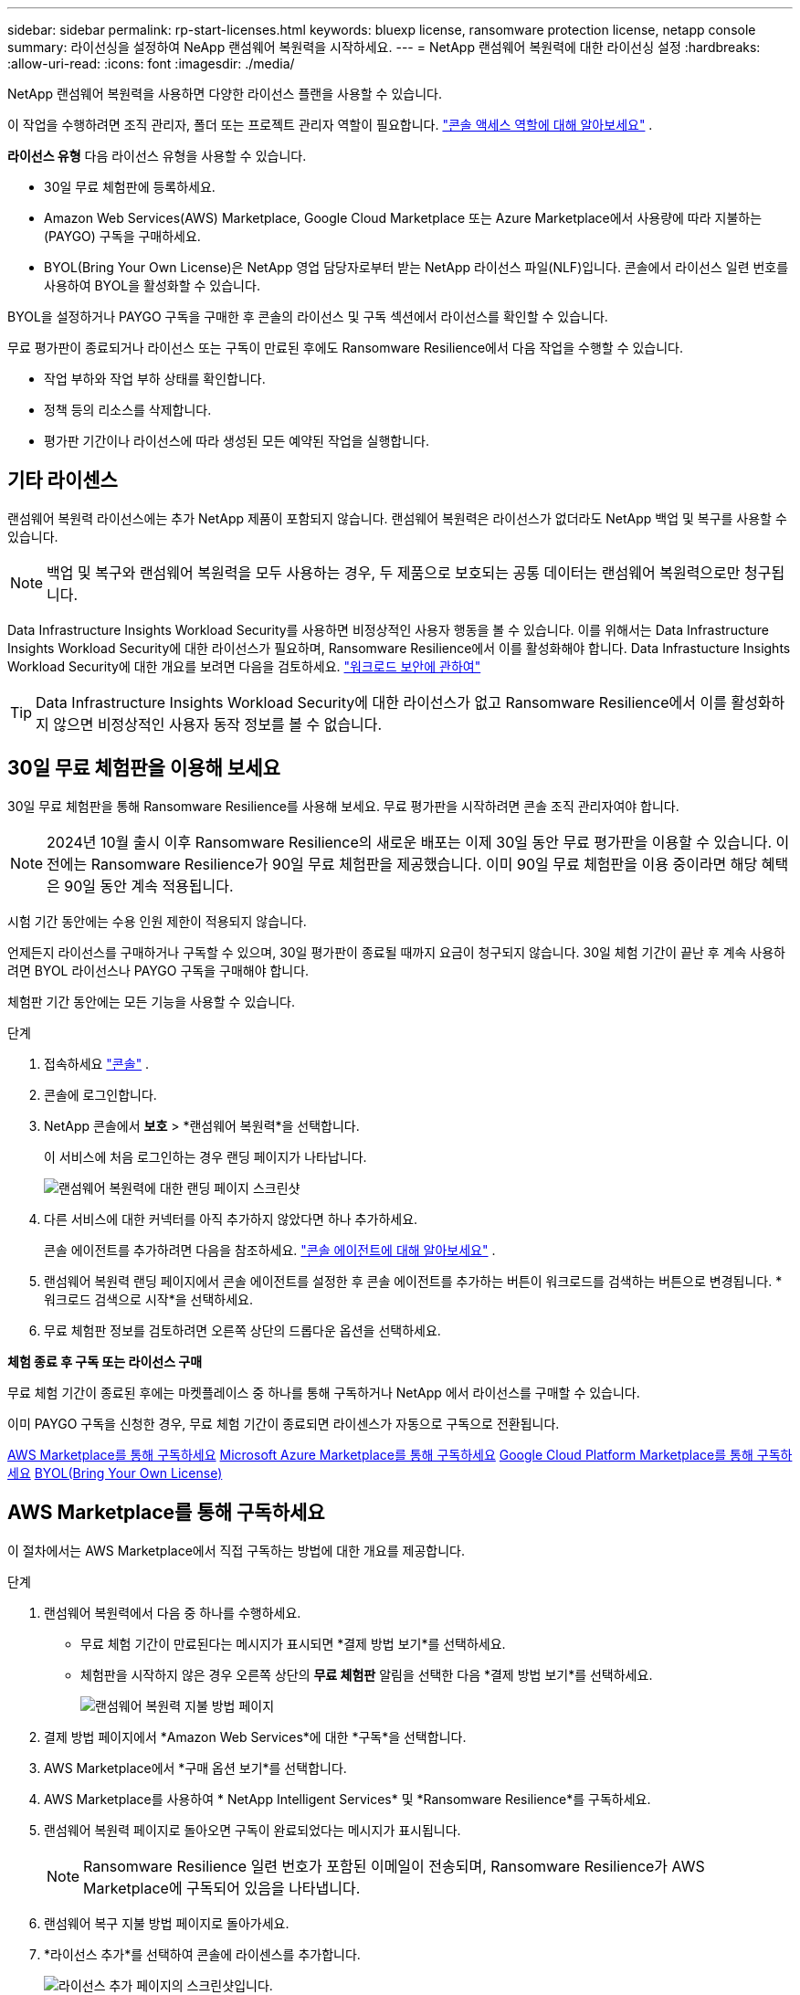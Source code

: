 ---
sidebar: sidebar 
permalink: rp-start-licenses.html 
keywords: bluexp license, ransomware protection license, netapp console 
summary: 라이선싱을 설정하여 NeApp 랜섬웨어 복원력을 시작하세요. 
---
= NetApp 랜섬웨어 복원력에 대한 라이선싱 설정
:hardbreaks:
:allow-uri-read: 
:icons: font
:imagesdir: ./media/


[role="lead"]
NetApp 랜섬웨어 복원력을 사용하면 다양한 라이선스 플랜을 사용할 수 있습니다.

이 작업을 수행하려면 조직 관리자, 폴더 또는 프로젝트 관리자 역할이 필요합니다. https://docs.netapp.com/us-en/bluexp-setup-admin/reference-iam-predefined-roles.html["콘솔 액세스 역할에 대해 알아보세요"^] .

*라이선스 유형* 다음 라이선스 유형을 사용할 수 있습니다.

* 30일 무료 체험판에 등록하세요.
* Amazon Web Services(AWS) Marketplace, Google Cloud Marketplace 또는 Azure Marketplace에서 사용량에 따라 지불하는(PAYGO) 구독을 구매하세요.
* BYOL(Bring Your Own License)은 NetApp 영업 담당자로부터 받는 NetApp 라이선스 파일(NLF)입니다. 콘솔에서 라이선스 일련 번호를 사용하여 BYOL을 활성화할 수 있습니다.


BYOL을 설정하거나 PAYGO 구독을 구매한 후 콘솔의 라이선스 및 구독 섹션에서 라이선스를 확인할 수 있습니다.

무료 평가판이 종료되거나 라이선스 또는 구독이 만료된 후에도 Ransomware Resilience에서 다음 작업을 수행할 수 있습니다.

* 작업 부하와 작업 부하 상태를 확인합니다.
* 정책 등의 리소스를 삭제합니다.
* 평가판 기간이나 라이선스에 따라 생성된 모든 예약된 작업을 실행합니다.




== 기타 라이센스

랜섬웨어 복원력 라이선스에는 추가 NetApp 제품이 포함되지 않습니다.  랜섬웨어 복원력은 라이선스가 없더라도 NetApp 백업 및 복구를 사용할 수 있습니다.


NOTE: 백업 및 복구와 랜섬웨어 복원력을 모두 사용하는 경우, 두 제품으로 보호되는 공통 데이터는 랜섬웨어 복원력으로만 청구됩니다.

Data Infrastructure Insights Workload Security를 ​​사용하면 비정상적인 사용자 행동을 볼 수 있습니다.  이를 위해서는 Data Infrastructure Insights Workload Security에 대한 라이선스가 필요하며, Ransomware Resilience에서 이를 활성화해야 합니다.  Data Infrastucture Insights Workload Security에 대한 개요를 보려면 다음을 검토하세요. https://docs.netapp.com/us-en/data-infrastructure-insights/cs_intro.html["워크로드 보안에 관하여"^]


TIP: Data Infrastructure Insights Workload Security에 대한 라이선스가 없고 Ransomware Resilience에서 이를 활성화하지 않으면 비정상적인 사용자 동작 정보를 볼 수 없습니다.



== 30일 무료 체험판을 이용해 보세요

30일 무료 체험판을 통해 Ransomware Resilience를 사용해 보세요.  무료 평가판을 시작하려면 콘솔 조직 관리자여야 합니다.


NOTE: 2024년 10월 출시 이후 Ransomware Resilience의 새로운 배포는 이제 30일 동안 무료 평가판을 이용할 수 있습니다.  이전에는 Ransomware Resilience가 90일 무료 체험판을 제공했습니다.  이미 90일 무료 체험판을 이용 중이라면 해당 혜택은 90일 동안 계속 적용됩니다.

시험 기간 동안에는 수용 인원 제한이 적용되지 않습니다.

언제든지 라이선스를 구매하거나 구독할 수 있으며, 30일 평가판이 종료될 때까지 요금이 청구되지 않습니다.  30일 체험 기간이 끝난 후 계속 사용하려면 BYOL 라이선스나 PAYGO 구독을 구매해야 합니다.

체험판 기간 동안에는 모든 기능을 사용할 수 있습니다.

.단계
. 접속하세요 https://console.netapp.com/["콘솔"^] .
. 콘솔에 로그인합니다.
. NetApp 콘솔에서 *보호* > *랜섬웨어 복원력*을 선택합니다.
+
이 서비스에 처음 로그인하는 경우 랜딩 페이지가 나타납니다.

+
image:screen-landing.png["랜섬웨어 복원력에 대한 랜딩 페이지 스크린샷"]

. 다른 서비스에 대한 커넥터를 아직 추가하지 않았다면 하나 추가하세요.
+
콘솔 에이전트를 추가하려면 다음을 참조하세요. https://docs.netapp.com/us-en/bluexp-setup-admin/concept-connectors.html["콘솔 에이전트에 대해 알아보세요"^] .

. 랜섬웨어 복원력 랜딩 페이지에서 콘솔 에이전트를 설정한 후 콘솔 에이전트를 추가하는 버튼이 워크로드를 검색하는 버튼으로 변경됩니다.  *워크로드 검색으로 시작*을 선택하세요.
. 무료 체험판 정보를 검토하려면 오른쪽 상단의 드롭다운 옵션을 선택하세요.


*체험 종료 후 구독 또는 라이선스 구매*

무료 체험 기간이 종료된 후에는 마켓플레이스 중 하나를 통해 구독하거나 NetApp 에서 라이선스를 구매할 수 있습니다.

이미 PAYGO 구독을 신청한 경우, 무료 체험 기간이 종료되면 라이센스가 자동으로 구독으로 전환됩니다.

<<AWS Marketplace를 통해 구독하세요>> <<Microsoft Azure Marketplace를 통해 구독하세요>> <<Google Cloud Platform Marketplace를 통해 구독하세요>> <<BYOL(Bring Your Own License)>>



== AWS Marketplace를 통해 구독하세요

이 절차에서는 AWS Marketplace에서 직접 구독하는 방법에 대한 개요를 제공합니다.

.단계
. 랜섬웨어 복원력에서 다음 중 하나를 수행하세요.
+
** 무료 체험 기간이 만료된다는 메시지가 표시되면 *결제 방법 보기*를 선택하세요.
** 체험판을 시작하지 않은 경우 오른쪽 상단의 *무료 체험판* 알림을 선택한 다음 *결제 방법 보기*를 선택하세요.
+
image:screen-license-payment-methods3.png["랜섬웨어 복원력 지불 방법 페이지"]



. 결제 방법 페이지에서 *Amazon Web Services*에 대한 *구독*을 선택합니다.
. AWS Marketplace에서 *구매 옵션 보기*를 선택합니다.
. AWS Marketplace를 사용하여 * NetApp Intelligent Services* 및 *Ransomware Resilience*를 구독하세요.
. 랜섬웨어 복원력 페이지로 돌아오면 구독이 완료되었다는 메시지가 표시됩니다.
+

NOTE: Ransomware Resilience 일련 번호가 포함된 이메일이 전송되며, Ransomware Resilience가 AWS Marketplace에 구독되어 있음을 나타냅니다.

. 랜섬웨어 복구 지불 방법 페이지로 돌아가세요.
. *라이선스 추가*를 선택하여 콘솔에 라이센스를 추가합니다.
+
image:screen-license-dw-add-license.png["라이선스 추가 페이지의 스크린샷입니다."]

. 라이선스 추가 페이지에서 *일련 번호 입력*을 선택하고, 귀하에게 전송된 이메일에 포함된 일련 번호를 입력한 후, *라이선스 추가*를 선택합니다.
. 라이선스 세부 정보를 보려면 콘솔 왼쪽 탐색에서 *관리* > *라이선스 및 구독*을 선택하세요.
+
** 구독 정보를 보려면 *구독*을 선택하세요.
** BYOL 라이선스를 보려면 *데이터 서비스 라이선스*를 선택하세요.
+
image:screen-dw-data-services-license.png["라이센스 및 구독의 스크린샷입니다."]



. 랜섬웨어 회복력으로 돌아가기.  콘솔 왼쪽 탐색에서 *보호* > *랜섬웨어 복원력*을 선택합니다.
+
라이센스가 추가되었다는 메시지가 나타납니다.





== Microsoft Azure Marketplace를 통해 구독하세요

이 절차에서는 Azure Marketplace에서 직접 구독하는 방법에 대한 간략한 개요를 제공합니다.

.단계
. 랜섬웨어 복원력에서 다음 중 하나를 수행하세요.
+
** 무료 체험 기간이 만료된다는 메시지가 표시되면 *결제 방법 보기*를 선택하세요.
** 체험판을 시작하지 않은 경우 오른쪽 상단의 *무료 체험판* 알림을 선택한 다음 *결제 방법 보기*를 선택하세요.
+
image:screen-license-payment-methods3.png["랜섬웨어 복원력 지불 방법 페이지"]



. 결제 방법 페이지에서 *Microsoft Azure Marketplace*에 대한 *구독*을 선택합니다.
. Azure Marketplace에서 *구매 옵션 보기*를 선택합니다.
. Azure Marketplace를 사용하여 * NetApp Intelligent Services* 및 *Ransomware Resilience*를 구독하세요.
. 랜섬웨어 복원력 페이지로 돌아오면 구독이 완료되었다는 메시지가 표시됩니다.
+

NOTE: Ransomware Resilience 일련 번호가 포함된 이메일이 전송되며, Ransomware Resilience가 Azure Marketplace에 구독되어 있음을 나타냅니다.

. 랜섬웨어 복구 지불 방법 페이지로 돌아가세요.
. 라이선스를 추가하려면 *라이선스 추가*를 선택하세요.
+
image:screen-license-dw-add-license.png["라이선스 추가 페이지의 스크린샷입니다."]

. 라이선스 추가 페이지에서 *일련 번호 입력*을 선택한 다음, 이메일로 전송된 일련 번호를 입력하세요.  *라이선스 추가*를 선택하세요.
. 라이선스 및 구독에서 라이선스 세부 정보를 보려면 콘솔 왼쪽 탐색에서 *거버넌스* > *라이선스 및 구독*을 선택하세요.
+
** 구독 정보를 보려면 *구독*을 선택하세요.
** BYOL 라이선스를 보려면 *데이터 서비스 라이선스*를 선택하세요.
+
image:screen-dw-data-services-license.png["데이터 서비스 라이선스 페이지"]



. 랜섬웨어 회복력으로 돌아가기.  콘솔 왼쪽 탐색에서 *보호* > *랜섬웨어 복원력*을 선택합니다.
+
라이센스가 추가되었다는 메시지가 나타납니다.





== Google Cloud Platform Marketplace를 통해 구독하세요

이 절차에서는 Google Cloud Platform Marketplace에서 직접 구독하는 방법에 대한 개요를 제공합니다.

.단계
. 랜섬웨어 복원력에서 다음 중 하나를 수행하세요.
+
** 무료 체험 기간이 만료된다는 메시지가 표시되면 *결제 방법 보기*를 선택하세요.
** 체험판을 시작하지 않은 경우 오른쪽 상단의 *무료 체험판* 알림을 선택한 다음 *결제 방법 보기*를 선택하세요.
+
image:screen-license-payment-methods3.png["랜섬웨어 복원력 지불 방법 페이지의 스크린샷입니다."]



. 결제 방법 페이지에서 Google Cloud Platform Marketplace*에 대한 *구독*을 선택합니다.
. Google Cloud Platform Marketplace에서 *구독*을 선택합니다.
. Google Cloud Platform Marketplace를 사용하여 * NetApp Intelligent Services* 및 *Ransomware Resilience*를 구독하세요.image:screen-license-payments-gcp2.png["Google Cloud Marketplace 구독 페이지의 스크린샷입니다."]
. 랜섬웨어 복원력 페이지로 돌아오면 구독이 완료되었다는 메시지가 표시됩니다.
+

NOTE: Ransomware Resilience 일련 번호가 포함된 이메일이 전송되며 Ransomware Resilience가 Google Cloud Platform Marketplace에 구독되어 있음을 나타냅니다.

. 랜섬웨어 복구 지불 방법 페이지로 돌아가세요.
. 콘솔에 라이선스를 추가하려면 *라이선스 추가*를 선택하세요.
+
image:screen-license-dw-add-license.png["라이선스 추가 페이지의 스크린샷입니다."]

. 라이선스 추가 페이지에서 *일련 번호 입력*을 선택하세요.  귀하에게 전송된 이메일의 일련번호를 입력하세요.  *라이선스 추가*를 선택하세요.
. 라이선스 세부 정보를 보려면 콘솔 왼쪽 탐색에서 *거버넌스* > *라이선스 및 구독*을 선택하세요.
+
** 구독 정보를 보려면 *구독*을 선택하세요.
** BYOL 라이선스를 보려면 *데이터 서비스 라이선스*를 선택하세요.
+
image:screen-dw-data-services-license.png["라이선스 및 구독 페이지의 스크린샷입니다."]



. 랜섬웨어 회복력으로 돌아가기.  콘솔 왼쪽 탐색에서 *보호* > *랜섬웨어 복원력*을 선택합니다.
+
라이센스가 추가되었다는 메시지가 나타납니다.





== BYOL(Bring Your Own License)

자체 라이선스(BYOL)를 사용하려면 라이선스를 구매하고 NetApp 라이선스 파일(NLF)을 받은 다음 콘솔에 라이선스를 추가해야 합니다.

*콘솔에 라이센스 파일을 추가합니다*

NetApp 영업 담당자로부터 랜섬웨어 복원력 라이선스를 구매한 후 랜섬웨어 복원력 일련 번호와 NetApp 지원 사이트(NSS) 계정 정보를 입력하여 라이선스를 활성화합니다.

.시작하기 전에
랜섬웨어 복원력 일련번호가 필요합니다.  판매 주문서에서 이 번호를 찾거나, 계정 팀에 문의하여 정보를 얻으세요.

.단계
. 라이센스를 취득한 후 Ransomware Resilience로 돌아가세요.  오른쪽 상단의 *결제 방법 보기* 옵션을 선택하세요.  또는 무료 평가판이 만료된다는 메시지가 표시되면 *구독 또는 라이선스 구매*를 선택하세요.
. *라이선스 추가*를 선택하여 콘솔 라이선스 및 구독 페이지로 이동합니다.
. *데이터 서비스 라이선스* 탭에서 *라이선스 추가*를 선택합니다.
+
image:screen-license-dw-add-license.png["라이선스 추가 페이지의 스크린샷입니다."]

. 라이선스 추가 페이지에서 일련 번호와 NetApp 지원 사이트 계정 정보를 입력합니다.
+
** 콘솔 라이선스 일련 번호가 있고 NSS 계정을 알고 있는 경우 *일련 번호 입력* 옵션을 선택하고 해당 정보를 입력하세요.
+
드롭다운 목록에서 NetApp 지원 사이트 계정을 사용할 수 없는 경우 https://docs.netapp.com/us-en/bluexp-setup-admin/task-adding-nss-accounts.html["콘솔에 NSS 계정 추가"^] .

** zvondolr 라이선스 파일(어두운 곳에 설치할 때 필요)이 있는 경우 *라이선스 파일 업로드* 옵션을 선택하고 화면의 지시에 따라 파일을 첨부하세요.


. *라이선스 추가*를 선택하세요.


.결과
라이선스 및 구독 페이지에는 Ransomware Resilience에 라이선스가 있는 것으로 표시됩니다.



== 콘솔 라이선스가 만료되면 업데이트하세요.

라이선스 기간이 만료일에 가까워지거나 라이선스 용량이 한도에 도달하면 랜섬웨어 복원력 UI에서 알림을 받게 됩니다.  스캔한 데이터에 액세스하는 데 방해가 되지 않도록 랜섬웨어 복원력 라이선스가 만료되기 전에 업데이트할 수 있습니다.


TIP: 이 메시지는 라이센스 및 구독에도 나타납니다. https://docs.netapp.com/us-en/bluexp-setup-admin/task-monitor-cm-operations.html#monitoring-operations-status-using-the-notification-center["알림 설정"] .

.단계
. 라이선스 업데이트를 요청하려면 지원팀에 이메일을 보내세요.
+
라이선스 비용을 지불하고 NetApp 지원 사이트에 라이선스를 등록하면 콘솔에서 자동으로 라이선스가 업데이트됩니다.  5~10분 안에 데이터 서비스 라이선스 페이지에 변경 사항이 반영됩니다.

. 콘솔이 라이선스를 자동으로 업데이트할 수 없는 경우 라이선스 파일을 수동으로 업로드해야 합니다.
+
.. NetApp 지원 사이트에서 라이선스 파일을 얻을 수 있습니다.
.. 콘솔에서 **관리** > **라이선스 및 구독**을 선택합니다.
.. *데이터 서비스 라이선스* 탭을 선택하고, 업데이트하려는 일련 번호에 대한 *작업...* 아이콘을 선택한 다음 *라이선스 업데이트*를 선택합니다.






== PAYGO 구독 종료

PAYGO 구독을 종료하고 싶으면 언제든지 그렇게 할 수 있습니다.

.단계
. 랜섬웨어 복원력에서 오른쪽 상단에서 라이선스 옵션을 선택하세요.
. *결제 방법 보기*를 선택하세요.
. 드롭다운 세부정보에서 *현재 결제 방법 만료 후 사용* 상자의 선택을 취소하세요.
. *저장*을 선택하세요.

